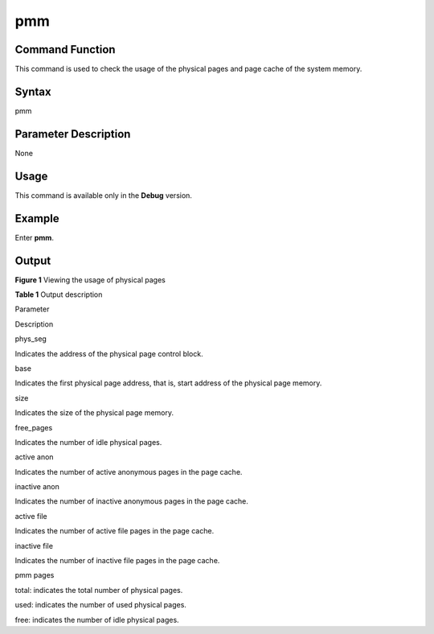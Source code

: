 pmm
===

Command Function
----------------

This command is used to check the usage of the physical pages and page
cache of the system memory.

Syntax
------

pmm

Parameter Description
---------------------

None

Usage
-----

This command is available only in the **Debug** version.

Example
-------

Enter **pmm**.

Output
------

| **Figure 1** Viewing the usage of physical pages
| |image1|

**Table 1** Output description

.. raw:: html

   <table>

.. raw:: html

   <thead align="left">

.. raw:: html

   <tr id="row12579162613572">

.. raw:: html

   <th class="cellrowborder" valign="top" width="50%" id="mcps1.2.3.1.1">

.. raw:: html

   <p id="p18579122619578">

Parameter

.. raw:: html

   </p>

.. raw:: html

   </th>

.. raw:: html

   <th class="cellrowborder" valign="top" width="50%" id="mcps1.2.3.1.2">

.. raw:: html

   <p id="p11579182635718">

Description

.. raw:: html

   </p>

.. raw:: html

   </th>

.. raw:: html

   </tr>

.. raw:: html

   </thead>

.. raw:: html

   <tbody>

.. raw:: html

   <tr id="row1457942675720">

.. raw:: html

   <td class="cellrowborder" valign="top" width="50%" headers="mcps1.2.3.1.1 ">

.. raw:: html

   <p id="p2058042605713">

phys_seg

.. raw:: html

   </p>

.. raw:: html

   </td>

.. raw:: html

   <td class="cellrowborder" valign="top" width="50%" headers="mcps1.2.3.1.2 ">

.. raw:: html

   <p id="p1058062614579">

Indicates the address of the physical page control block.

.. raw:: html

   </p>

.. raw:: html

   </td>

.. raw:: html

   </tr>

.. raw:: html

   <tr id="row14580192616575">

.. raw:: html

   <td class="cellrowborder" valign="top" width="50%" headers="mcps1.2.3.1.1 ">

.. raw:: html

   <p id="p858062615712">

base

.. raw:: html

   </p>

.. raw:: html

   </td>

.. raw:: html

   <td class="cellrowborder" valign="top" width="50%" headers="mcps1.2.3.1.2 ">

.. raw:: html

   <p id="p1858082617577">

Indicates the first physical page address, that is, start address of the
physical page memory.

.. raw:: html

   </p>

.. raw:: html

   </td>

.. raw:: html

   </tr>

.. raw:: html

   <tr id="row17580826115719">

.. raw:: html

   <td class="cellrowborder" valign="top" width="50%" headers="mcps1.2.3.1.1 ">

.. raw:: html

   <p id="p5580226155713">

size

.. raw:: html

   </p>

.. raw:: html

   </td>

.. raw:: html

   <td class="cellrowborder" valign="top" width="50%" headers="mcps1.2.3.1.2 ">

.. raw:: html

   <p id="p85808262572">

Indicates the size of the physical page memory.

.. raw:: html

   </p>

.. raw:: html

   </td>

.. raw:: html

   </tr>

.. raw:: html

   <tr id="row161931831175912">

.. raw:: html

   <td class="cellrowborder" valign="top" width="50%" headers="mcps1.2.3.1.1 ">

.. raw:: html

   <p id="p201931631185913">

free_pages

.. raw:: html

   </p>

.. raw:: html

   </td>

.. raw:: html

   <td class="cellrowborder" valign="top" width="50%" headers="mcps1.2.3.1.2 ">

.. raw:: html

   <p id="p1919383125911">

Indicates the number of idle physical pages.

.. raw:: html

   </p>

.. raw:: html

   </td>

.. raw:: html

   </tr>

.. raw:: html

   <tr id="row1397105119596">

.. raw:: html

   <td class="cellrowborder" valign="top" width="50%" headers="mcps1.2.3.1.1 ">

.. raw:: html

   <p id="p0397951175918">

active anon

.. raw:: html

   </p>

.. raw:: html

   </td>

.. raw:: html

   <td class="cellrowborder" valign="top" width="50%" headers="mcps1.2.3.1.2 ">

.. raw:: html

   <p id="p1139715117599">

Indicates the number of active anonymous pages in the page cache.

.. raw:: html

   </p>

.. raw:: html

   </td>

.. raw:: html

   </tr>

.. raw:: html

   <tr id="row16409173520010">

.. raw:: html

   <td class="cellrowborder" valign="top" width="50%" headers="mcps1.2.3.1.1 ">

.. raw:: html

   <p id="p941012351409">

inactive anon

.. raw:: html

   </p>

.. raw:: html

   </td>

.. raw:: html

   <td class="cellrowborder" valign="top" width="50%" headers="mcps1.2.3.1.2 ">

.. raw:: html

   <p id="p1341012355019">

Indicates the number of inactive anonymous pages in the page cache.

.. raw:: html

   </p>

.. raw:: html

   </td>

.. raw:: html

   </tr>

.. raw:: html

   <tr id="row467016386014">

.. raw:: html

   <td class="cellrowborder" valign="top" width="50%" headers="mcps1.2.3.1.1 ">

.. raw:: html

   <p id="p10670103818015">

active file

.. raw:: html

   </p>

.. raw:: html

   </td>

.. raw:: html

   <td class="cellrowborder" valign="top" width="50%" headers="mcps1.2.3.1.2 ">

.. raw:: html

   <p id="p1267012382019">

Indicates the number of active file pages in the page cache.

.. raw:: html

   </p>

.. raw:: html

   </td>

.. raw:: html

   </tr>

.. raw:: html

   <tr id="row18966641507">

.. raw:: html

   <td class="cellrowborder" valign="top" width="50%" headers="mcps1.2.3.1.1 ">

.. raw:: html

   <p id="p5966741706">

inactive file

.. raw:: html

   </p>

.. raw:: html

   </td>

.. raw:: html

   <td class="cellrowborder" valign="top" width="50%" headers="mcps1.2.3.1.2 ">

.. raw:: html

   <p id="p17966174115018">

Indicates the number of inactive file pages in the page cache.

.. raw:: html

   </p>

.. raw:: html

   </td>

.. raw:: html

   </tr>

.. raw:: html

   <tr id="row13183445101">

.. raw:: html

   <td class="cellrowborder" valign="top" width="50%" headers="mcps1.2.3.1.1 ">

.. raw:: html

   <p id="p318394514018">

pmm pages

.. raw:: html

   </p>

.. raw:: html

   </td>

.. raw:: html

   <td class="cellrowborder" valign="top" width="50%" headers="mcps1.2.3.1.2 ">

.. raw:: html

   <ul id="ul173081420542">

.. raw:: html

   <li>

total: indicates the total number of physical pages.

.. raw:: html

   </li>

.. raw:: html

   <li>

used: indicates the number of used physical pages.

.. raw:: html

   </li>

.. raw:: html

   <li>

free: indicates the number of idle physical pages.

.. raw:: html

   </li>

.. raw:: html

   </ul>

.. raw:: html

   </td>

.. raw:: html

   </tr>

.. raw:: html

   </tbody>

.. raw:: html

   </table>

.. |image1| image:: figures/viewing-the-usage-of-physical-pages.png
